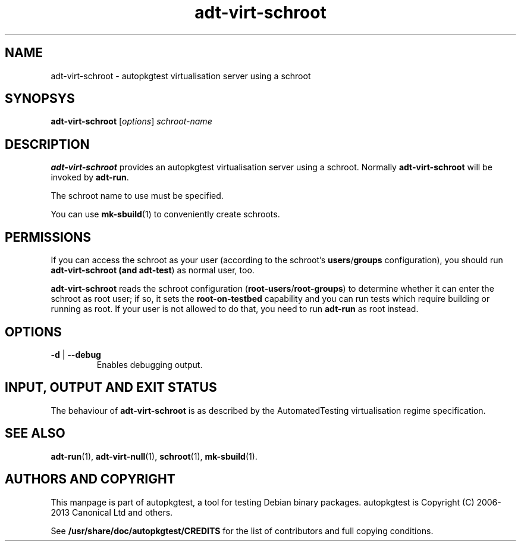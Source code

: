 .TH adt\-virt\-schroot 1 2013 autopkgtest "Linux Programmer's Manual"

.SH NAME
adt\-virt\-schroot \- autopkgtest virtualisation server using a schroot
.SH SYNOPSYS
.B adt\-virt\-schroot
.RI [ options ]
.I schroot\-name

.SH DESCRIPTION
.B adt\-virt\-schroot
provides an autopkgtest virtualisation server using a schroot.
Normally
.B adt\-virt\-schroot
will be invoked by
.BR adt\-run .

The schroot name to use must be specified.

You can use
.BR mk-sbuild (1)
to conveniently create schroots.

.SH PERMISSIONS
If you can access the schroot as
your user (according to the schroot's \fBusers\fR/\fBgroups\fR configuration),
you should run
.B adt\-virt\-schroot (and \fBadt\-test\fR) as normal user, too.

.B adt\-virt\-schroot
reads the schroot configuration (\fBroot-users\fR/\fBroot-groups\fR) to
determine whether it can enter the schroot as root user; if so, it sets the
.B root\-on\-testbed
capability and you can run tests which require building or running as root. If
your user is not allowed to do that, you need to run
.B adt\-run
as root instead.

.SH OPTIONS
.TP
.BR \-d " | " \-\-debug
Enables debugging output.

.SH INPUT, OUTPUT AND EXIT STATUS
The behaviour of
.B adt-virt-schroot
is as described by the AutomatedTesting virtualisation regime
specification.

.SH SEE ALSO
.BR adt\-run (1),
.BR adt\-virt-null (1),
.BR schroot (1),
.BR mk\-sbuild (1).

.SH AUTHORS AND COPYRIGHT
This manpage is part of autopkgtest, a tool for testing Debian binary
packages.  autopkgtest is Copyright (C) 2006-2013 Canonical Ltd and others.

See \fB/usr/share/doc/autopkgtest/CREDITS\fR for the list of
contributors and full copying conditions.
